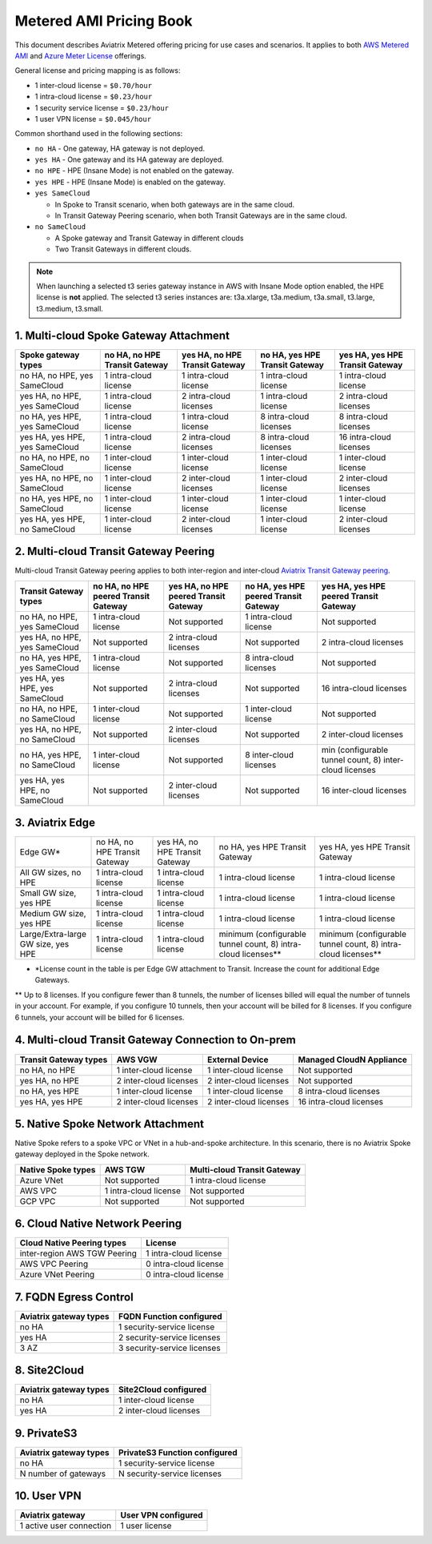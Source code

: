 ﻿.. meta::
   :description: Metered offering pricing
   :keywords: Aviatrix Transit, AWS Transit Gateway, TGW

===============================
Metered AMI Pricing Book
===============================

This document describes Aviatrix Metered offering pricing for use cases and scenarios. It applies to both
`AWS Metered AMI <https://aws.amazon.com/marketplace/pp/prodview-leh6ufnwbl6eo>`_ 
and `Azure Meter License <https://azuremarketplace.microsoft.com/en-us/marketplace/apps/aviatrix-systems.aviatrix-controller-saas?tab=Overview>`_ offerings. 

General license and pricing mapping is as follows:

- 1 inter-cloud license = ``$0.70/hour``
- 1 intra-cloud license = ``$0.23/hour``
- 1 security service license = ``$0.23/hour``
- 1 user VPN license = ``$0.045/hour``

Common shorthand used in the following sections:

- ``no HA`` - One gateway, HA gateway is not deployed.
- ``yes HA`` - One gateway and its HA gateway are deployed.
- ``no HPE`` - HPE (Insane Mode) is not enabled on the gateway. 
- ``yes HPE`` - HPE (Insane Mode) is enabled on the gateway. 
- ``yes SameCloud``

  - In Spoke to Transit scenario, when both gateways are in the same cloud. 
  - In Transit Gateway Peering scenario, when both Transit Gateways are in the same cloud. 
  
- ``no SameCloud``

  - A Spoke gateway and Transit Gateway in different clouds
  - Two Transit Gateways in different clouds. 

.. note ::

  When launching a selected t3 series gateway instance in AWS with Insane Mode option enabled, the HPE license is **not** applied. The selected t3 series instances are: t3a.xlarge, t3a.medium, t3a.small, t3.large, t3.medium, t3.small. 
 

1. Multi-cloud Spoke Gateway Attachment
-----------------------------------------------------------

===============================      ==============================  ==============================    ==============================  =============================== 
Spoke gateway types                  no HA, no HPE Transit Gateway   yes HA, no HPE Transit Gateway    no HA, yes HPE Transit Gateway  yes HA, yes HPE Transit Gateway
===============================      ==============================  ==============================    ==============================  =============================== 
no HA, no HPE, yes SameCloud         1 intra-cloud license           1 intra-cloud license             1 intra-cloud license           1 intra-cloud license
yes HA, no HPE, yes SameCloud        1 intra-cloud license           2 intra-cloud licenses            1 intra-cloud license           2 intra-cloud licenses
no HA, yes HPE, yes SameCloud        1 intra-cloud license           1 intra-cloud license             8 intra-cloud licenses          8 intra-cloud licenses 
yes HA, yes HPE, yes SameCloud       1 intra-cloud license           2 intra-cloud licenses            8 intra-cloud licenses          16 intra-cloud licenses
no HA, no HPE, no SameCloud          1 inter-cloud license           1 inter-cloud license             1 inter-cloud license           1 inter-cloud license
yes HA, no HPE, no SameCloud         1 inter-cloud license           2 inter-cloud licenses            1 inter-cloud license           2 inter-cloud licenses
no HA, yes HPE, no SameCloud         1 inter-cloud license           1 inter-cloud license             1 inter-cloud license           1 inter-cloud license
yes HA, yes HPE, no SameCloud        1 inter-cloud license           2 inter-cloud licenses            1 inter-cloud license           2 inter-cloud licenses
===============================      ==============================  ==============================    ==============================  =============================== 

2. Multi-cloud Transit Gateway Peering
----------------------------------------------------

Multi-cloud Transit Gateway peering applies to both inter-region and inter-cloud `Aviatrix Transit Gateway peering <https://docs.aviatrix.com/HowTos/transit_gateway_peering.html>`_.

===============================  =====================================  ====================================== ====================================== ======================================
Transit Gateway types            no HA, no HPE peered Transit Gateway   yes HA, no HPE peered Transit Gateway  no HA, yes HPE peered Transit Gateway  yes HA, yes HPE peered Transit Gateway
===============================  =====================================  ====================================== ====================================== ======================================
no HA, no HPE, yes SameCloud     1 intra-cloud license                  Not supported                          1 intra-cloud license                  Not supported
yes HA, no HPE, yes SameCloud    Not supported                          2 intra-cloud licenses                 Not supported                          2 intra-cloud licenses
no HA, yes HPE, yes SameCloud    1 intra-cloud license                  Not supported                          8 intra-cloud licenses                 Not supported
yes HA, yes HPE, yes SameCloud   Not supported                          2 intra-cloud licenses                 Not supported                          16 intra-cloud licenses
no HA, no HPE, no SameCloud      1 inter-cloud license                  Not supported                          1 inter-cloud license                  Not supported
yes HA, no HPE, no SameCloud     Not supported                          2 inter-cloud licenses                 Not supported                          2 inter-cloud licenses
no HA, yes HPE, no SameCloud     1 inter-cloud license                  Not supported                          8 inter-cloud licenses                 min (configurable tunnel count, 8) inter-cloud licenses
yes HA, yes HPE, no SameCloud    Not supported                          2 inter-cloud licenses                 Not supported                          16 inter-cloud licenses
===============================  =====================================  ====================================== ====================================== ======================================

3. Aviatrix Edge
--------------------------------------------------------------

+---------------------------+------------------------------+-------------------------------+--------------------------------+---------------------------------+
|Edge GW*                   |no HA, no HPE Transit Gateway |yes HA, no HPE Transit Gateway | no HA, yes HPE Transit Gateway | yes HA, yes HPE Transit Gateway |
+---------------------------+------------------------------+-------------------------------+--------------------------------+---------------------------------+
|All GW sizes, no HPE       |1 intra-cloud license         | 1 intra-cloud license         | 1 intra-cloud license          | 1 intra-cloud license           |
+---------------------------+------------------------------+-------------------------------+--------------------------------+---------------------------------+
|Small GW size, yes HPE     |1 intra-cloud license         |1 intra-cloud license          | 1 intra-cloud license          |1 intra-cloud license            |
+---------------------------+------------------------------+-------------------------------+--------------------------------+---------------------------------+
|Medium GW size, yes HPE    |1 intra-cloud license         |1 intra-cloud license          |1 intra-cloud license           |1 intra-cloud license            |
+---------------------------+------------------------------+-------------------------------+--------------------------------+---------------------------------+
|Large/Extra-large GW size, | 1 intra-cloud license        |1 intra-cloud license          |minimum (configurable tunnel    |minimum (configurable tunnel     |
|yes HPE                    |                              |                               |count, 8) intra-cloud licenses**|count, 8) intra-cloud licenses** |
+---------------------------+------------------------------+-------------------------------+--------------------------------+---------------------------------+

* *License count in the table is per Edge GW attachment to Transit. Increase the count for additional Edge Gateways. 
** Up to 8 licenses. If you configure fewer than 8 tunnels, the number of licenses billed will equal the number of tunnels in your account. For example, if you configure 10 tunnels, then your account will be billed for 8 licenses. If you configure 6 tunnels, your account will be billed for 6 licenses.

4. Multi-cloud Transit Gateway Connection to On-prem 
-----------------------------------------------------------------------

========================= ======================    ======================      ===========================
Transit Gateway types     AWS VGW                   External Device             Managed CloudN Appliance
========================= ======================    ======================      ===========================
no HA, no HPE             1 inter-cloud license     1 inter-cloud license       Not supported
yes HA, no HPE            2 inter-cloud licenses    2 inter-cloud licenses      Not supported
no HA, yes HPE            1 inter-cloud license     1 inter-cloud license       8 intra-cloud licenses
yes HA, yes HPE           2 inter-cloud licenses    2 inter-cloud licenses      16 intra-cloud licenses
========================= ======================    ======================      ===========================

5. Native Spoke Network Attachment
------------------------------------------------

Native Spoke refers to a spoke VPC or VNet in a hub-and-spoke architecture. In this scenario, there is no Aviatrix Spoke gateway deployed in the Spoke network. 

=====================  =======================   ==============================
Native Spoke types     AWS TGW                   Multi-cloud Transit Gateway
=====================  =======================   ==============================
Azure VNet             Not supported             1 intra-cloud license
AWS VPC                1 intra-cloud license     Not supported
GCP VPC                Not supported             Not supported
=====================  =======================   ==============================

6. Cloud Native Network Peering
-------------------------------------------

====================================================     ======================
Cloud Native Peering types                               License
====================================================     ======================
inter-region AWS TGW Peering                             1 intra-cloud license
AWS VPC Peering                                          0 intra-cloud license
Azure VNet Peering                                       0 intra-cloud license
====================================================     ======================

7. FQDN Egress Control
---------------------------------

====================================================     ===========================
Aviatrix gateway types                                   FQDN Function configured
====================================================     ===========================
no HA                                                    1 security-service license
yes HA                                                   2 security-service licenses
3 AZ                                                     3 security-service licenses
====================================================     ===========================

8. Site2Cloud 
------------------------

====================================================     ======================
Aviatrix gateway types                                   Site2Cloud configured
====================================================     ======================
no HA                                                    1 inter-cloud license
yes HA                                                   2 inter-cloud licenses
====================================================     ======================

9. PrivateS3
-------------------------

====================================================     ==============================
Aviatrix gateway types                                   PrivateS3 Function configured
====================================================     ==============================
no HA                                                    1 security-service license
N number of gateways                                     N security-service licenses
====================================================     ==============================

10. User VPN
------------------

====================================================     ======================
Aviatrix gateway                                         User VPN configured
====================================================     ======================
1 active user connection                                 1 user license
====================================================     ======================


.. |deployment| image:: FAQ_media/deployment.png
   :scale: 30%

.. disqus::
